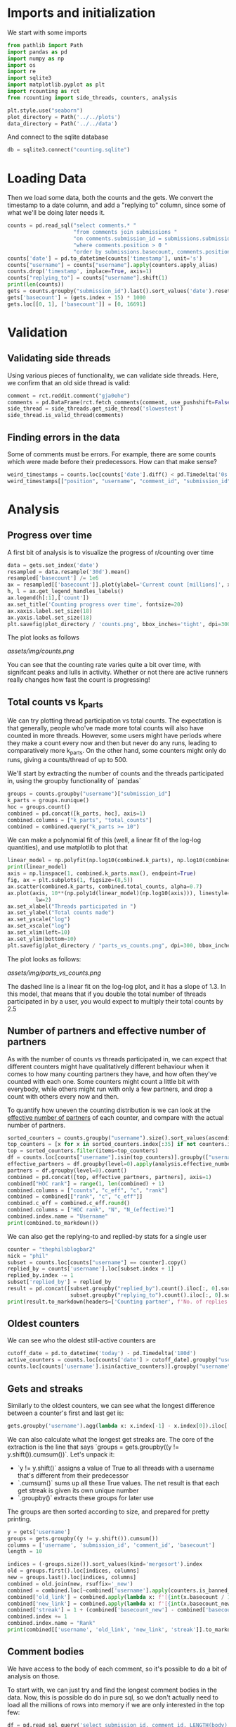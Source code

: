 #+PROPERTY: header-args:jupyter-python  :session db :kernel reddit
#+PROPERTY: header-args    :pandoc t

* Imports and initialization
We start with some imports
#+begin_src jupyter-python
  from pathlib import Path
  import pandas as pd
  import numpy as np
  import os
  import re
  import sqlite3
  import matplotlib.pyplot as plt
  import rcounting as rct
  from rcounting import side_threads, counters, analysis

  plt.style.use("seaborn")
  plot_directory = Path('../../plots')
  data_directory = Path('../../data')
#+end_src

And connect to the sqlite database
#+begin_src jupyter-python
  db = sqlite3.connect("counting.sqlite")
#+end_src

* Loading Data
Then we load some data, both the counts and the gets. We convert the timestamp to a date column, and add a "replying to" column, since some of what we'll be doing later needs it.

#+begin_src jupyter-python
  counts = pd.read_sql("select comments.* "
                       "from comments join submissions "
                       "on comments.submission_id = submissions.submission_id "
                       "where comments.position > 0 "
                       "order by submissions.basecount, comments.position", db)
  counts['date'] = pd.to_datetime(counts['timestamp'], unit='s')
  counts["username"] = counts["username"].apply(counters.apply_alias)
  counts.drop('timestamp', inplace=True, axis=1)
  counts["replying_to"] = counts["username"].shift(1)
  print(len(counts))
  gets = counts.groupby("submission_id").last().sort_values('date').reset_index()
  gets['basecount'] = (gets.index + 15) * 1000
  gets.loc[[0, 1], ['basecount']] = [0, 16691]

#+end_src

* Validation
** Validating side threads
Using various pieces of functionality, we can validate side threads. Here, we confirm that an old side thread is valid:
#+begin_src jupyter-python
  comment = rct.reddit.comment("gja0ehe")
  comments = pd.DataFrame(rct.fetch_comments(comment, use_pushshift=False))
  side_thread = side_threads.get_side_thread('slowestest')
  side_thread.is_valid_thread(comments)
#+end_src

** Finding errors in the data
Some of comments must be errors. For example, there are some counts which were made before their predecessors. How can that make sense?
#+begin_src jupyter-python
weird_timestamps = counts.loc[counts['date'].diff() < pd.Timedelta('0s')]
weird_timestamps[["position", "username", "comment_id", "submission_id", "body", "date"]]
#+end_src

* Analysis
** Progress over time
A first bit of analysis is to visualize the progress of r/counting over time
#+begin_src jupyter-python
  data = gets.set_index('date')
  resampled = data.resample('30d').mean()
  resampled['basecount'] /= 1e6
  ax = resampled[['basecount']].plot(ylabel='Current count [millions]', xlabel='Date')
  h, l = ax.get_legend_handles_labels()
  ax.legend(h[:1],['count'])
  ax.set_title('Counting progress over time', fontsize=20)
  ax.xaxis.label.set_size(18)
  ax.yaxis.label.set_size(18)
  plt.savefig(plot_directory / 'counts.png', bbox_inches='tight', dpi=300)
#+end_src

The plot looks as follows

[[assets/img/counts.png]]

You can see that the counting rate varies quite a bit over time, with signifcant peaks and lulls in activity. Whether or not there are active runners really changes how fast the count is progressing!

** Total counts vs k_parts
We can try plotting thread participation vs total counts. The expectation is that generally, people who've made more total counts will also have counted in more threads. However, some users might have periods where they make a count every now and then but never do any runs, leading to comparatively more k_parts. On the other hand, some counters might only do runs, giving a counts/thread of up to 500.

We'll start by extracting the number of counts and the threads participated in, using the groupby functionality of `pandas`
#+begin_src jupyter-python
  groups = counts.groupby("username")["submission_id"]
  k_parts = groups.nunique()
  hoc = groups.count()
  combined = pd.concat([k_parts, hoc], axis=1)
  combined.columns = ["k_parts", "total_counts"]
  combined = combined.query("k_parts >= 10")
#+end_src

We can make a polynomial fit of this (well, a linear fit of the log-log quantities), and use matplotlib to plot that
#+begin_src jupyter-python
  linear_model = np.polyfit(np.log10(combined.k_parts), np.log10(combined.total_counts), 1)
  print(linear_model)
  axis = np.linspace(1, combined.k_parts.max(), endpoint=True)
  fig, ax = plt.subplots(1, figsize=(8,5))
  ax.scatter(combined.k_parts, combined.total_counts, alpha=0.7)
  ax.plot(axis, 10**(np.poly1d(linear_model)(np.log10(axis))), linestyle="--", color="0.3",
           lw=2)
  ax.set_xlabel("Threads participated in ")
  ax.set_ylabel("Total counts made")
  ax.set_yscale("log")
  ax.set_xscale("log")
  ax.set_xlim(left=10)
  ax.set_ylim(bottom=10)
  plt.savefig(plot_directory / "parts_vs_counts.png", dpi=300, bbox_inches="tight")

#+end_src

The plot looks as follows:

[[assets/img/parts_vs_counts.png]]

The dashed line is a linear fit on the log-log plot, and it has a slope of 1.3. In this model, that means that if you double the total number of threads participated in by a user, you would expect to multiply their total counts by 2.5

** Number of partners and effective number of partners
As with the number of counts vs threads participated in, we can expect that different counters might have qualitatively different behaviour when it comes to how many counting partners they have, and how often they've counted with each one. Some counters might count a little bit with everybody, while others might run with only a few partners, and drop a count with others every now and then.

To quantify how uneven the counting distribution is we can look at the [[https://en.wikipedia.org/wiki/Effective_number_of_parties][effective number of partners]] of each counter, and compare with the actual number of partners.

#+begin_src jupyter-python
  sorted_counters = counts.groupby("username").size().sort_values(ascending=False)
  top_counters = [x for x in sorted_counters.index[:35] if not counters.is_banned_counter(x)][:30]
  top = sorted_counters.filter(items=top_counters)
  df = counts.loc[counts["username"].isin(top_counters)].groupby(["username", "replying_to"]).size()
  effective_partners = df.groupby(level=0).apply(analysis.effective_number_of_counters).to_frame()
  partners = df.groupby(level=0).count()
  combined = pd.concat([top, effective_partners, partners], axis=1)
  combined["HOC rank"] = range(1, len(combined) + 1)
  combined.columns = ["counts", "c_eff", "c", "rank"]
  combined = combined[["rank", "c", "c_eff"]]
  combined.c_eff = combined.c_eff.round()
  combined.columns = ["HOC rank", "N", "N_(effective)"]
  combined.index.name = "Username"
  print(combined.to_markdown())
#+end_src

We can also get the replying-to and replied-by stats for a single user
#+begin_src jupyter-python
  counter = "thephilsblogbar2"
  nick = "phil"
  subset = counts.loc[counts["username"] == counter].copy()
  replied_by = counts['username'].loc[subset.index + 1]
  replied_by.index -= 1
  subset['replied_by'] = replied_by
  result = pd.concat([subset.groupby("replied_by").count().iloc[:, 0].sort_values(ascending=False),
                      subset.groupby("replying_to").count().iloc[:, 0].sort_values(ascending=False)], axis=1).head(10)
  print(result.to_markdown(headers=['Counting partner', f'No. of replies by {nick}', f'No. of replies to {nick}']))
#+end_src

** Oldest counters
We can see who the oldest still-active counters are
#+begin_src jupyter-python
  cutoff_date = pd.to_datetime('today') - pd.Timedelta('180d')
  active_counters = counts.loc[counts['date'] > cutoff_date].groupby("username").groups.keys()
  counts.loc[counts['username'].isin(active_counters)].groupby("username")["date"].min().sort_values().head(30)
#+end_src

** Gets and streaks
Similarly to the oldest counters, we can see what the longest difference between a counter's first and last get is:
#+begin_src jupyter-python
  gets.groupby('username').agg(lambda x: x.index[-1] - x.index[0]).iloc[:, 0].sort_values(ascending=False).head(10)
#+end_src

We can also calculate what the longest get streaks are. The core of the extraction is the line that says `groups = gets.groupby((y != y.shift()).cumsum())`. Let's unpack it:

- `y != y.shift()` assigns a value of True to all threads with a username that's different from their predecessor
- `.cumsum()` sums up all these True values. The net result is that each get streak is given its own unique number
- `.groupby()` extracts these groups for later use

The groups are then sorted according to size, and prepared for pretty printing.
#+begin_src jupyter-python
  y = gets['username']
  groups = gets.groupby((y != y.shift()).cumsum())
  columns = ['username', 'submission_id', 'comment_id', 'basecount']
  length = 10

  indices = (-groups.size()).sort_values(kind='mergesort').index
  old = groups.first().loc[indices, columns]
  new = groups.last().loc[indices, columns]
  combined = old.join(new, rsuffix='_new')
  combined = combined.loc[~combined['username'].apply(counters.is_banned_counter)].head(length).reset_index(drop=True)
  combined['old_link'] = combined.apply(lambda x: f'[{int(x.basecount / 1000) + 1}K](https://reddit.com/comments/{x.submission_id}/_/{x.comment_id})', axis=1)
  combined['new_link'] = combined.apply(lambda x: f'[{int(x.basecount_new / 1000) + 1}K](https://reddit.com/comments/{x.submission_id_new}/_/{x.comment_id_new})', axis=1)
  combined['streak'] = 1 + (combined['basecount_new'] - combined['basecount']) // 1000
  combined.index += 1
  combined.index.name = "Rank"
  print(combined[['username', 'old_link', 'new_link', 'streak']].to_markdown(headers=['**Rank**', '**username**', '**First Get**', '**Last Get**', '**Streak Length**']))
#+end_src

** Comment bodies
We have access to the body of each comment, so it's possible to do a bit of analysis on those.

To start with, we can just try and find the longest comment bodies in the data. Now, this is possible do do in pure sql, so we don't actually need to load all the millions of rows into memory if we are only interested in the top few:

#+begin_src jupyter-python
  df = pd.read_sql_query('select submission_id, comment_id, LENGTH(body) as length from comments '
                         'order by LENGTH(body) desc limit 6', db)
  df.sort_values('length', ascending=False, inplace=True)
  for row in df.itertuples():
      print(f'https://www.reddit.com/comments/{row.submission_id}/_/{row.comment_id}')
#+end_src

In a more advanced example, we can determine whether a count is comma separated, space separated or has no separator by using regular expressions.

The rules are as follows:

- Comma separated counts look like [digit]*{1-3}(,[digit]*3)*
- Space separated counts are the same, with the comma replaced by a space
- No separated counts are defined as one of
  - Counts with only one digit
  - Counts with no separators between their first and last digit, with separators defined fairly broadly.

Now in this case, we do need access to every comment (since we are determining the type of every comment), and so we'll just proceed with the counts dataframe defined earlier. This gets fairly memory intensive, so care should be used.

#+begin_src jupyter-python
  data = counts.set_index('date')

  data['body'] = data['body'].apply(rct.parsing.strip_markdown_links)
  comma_regex = re.compile(r'\d{1,3}(?:,\d{3})+')
  data['is_comma_separated'] = data['body'].apply(lambda x: bool(re.search(comma_regex, x)))
  space_regex = re.compile(r'\d{1,3}(?: \d{3})+')
  data['is_space_separated'] = data['body'].apply(lambda x: bool(re.search(space_regex, x)))
  def no_separators(body):
      body = body.split('\n')[0]
      separators = re.escape("' , .*/")
      regex = (rf"(?:^[^\d]*\d[^\d]*$)|"
               rf"(?:^[^\d]*\d[^{separators}]*\d[^\d]*$)")
      regex = re.compile(regex)
      result = re.search(regex, body)
      return bool(result)

  data['no_separators'] = data['body'].apply(no_separators)
  data.sort_index(inplace=True)
#+end_src

Once we have the data, we can get a 14-day rolling average, and resample the points to nice 6h intervals. The resampling makes plotting with pandas look nicer, since it can more easily deal with the x-axis.
#+begin_src jupyter-python
  resampled = (data[['is_comma_separated', 'is_space_separated', 'no_separators']].rolling('14d').mean().resample('6h').mean() * 100)
  fig, ax = plt.subplots(1, figsize = (12, 8))
  resampled.plot(ax=ax, ylabel='Percentage of counts', lw=2)
  h, l = ax.get_legend_handles_labels()
  ax.legend(h[:3],["commas", "spaces", "no separator"])
  ax.set_ylim([0, 100])
  ax.set_title('Separators used on r/counting over time', fontsize=20)
  ax.set_xlabel('')
  ax.yaxis.label.set_size(18)
  ax.tick_params(axis='y', labelsize=16)
  ax.tick_params(axis='x', labelsize=16)

  plt.savefig(plot_directory / 'separators.png', bbox_inches='tight', dpi=300)
#+end_src

That gives the following graph:

[[assets/img/separators.png]]

Notice you can clearly see when the count crossed 100k: that's when the red 'no separators' line drops from being the majority to being a clear minority of counts. That was followed by the era of commas, when the default format was clearly just to use commas as separators. The last two years have been significantly more noisy and muddy, with spaces as separators sometimes overtaking commas. Pretty neat!

** Network analysis
We can do some network analysis. This snippet will generate the (comment, replying to, weight) graph for the top 250 counters. The heavy lifting is done by the [[file:analysis.py::def response_graph(df, n=250, username_column="username"):][response_graph]] function in analysis.py.
#+begin_src jupyter-python
  n = 250
  graph = analysis.response_graph(counts, n, username_column="username")
  graph.to_csv(data_directory / f"graph_{n}.csv", index=False)
#+end_src
